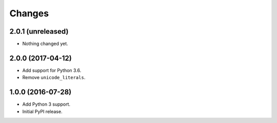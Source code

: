
Changes
=======


2.0.1 (unreleased)
------------------

- Nothing changed yet.


2.0.0 (2017-04-12)
------------------

- Add support for Python 3.6.
- Remove ``unicode_literals``.


1.0.0 (2016-07-28)
------------------

- Add Python 3 support.
- Initial PyPI release.
